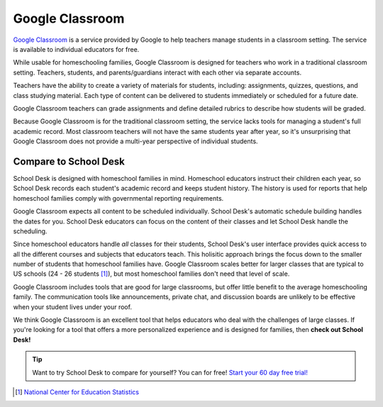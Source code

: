Google Classroom
================

`Google Classroom <https://edu.google.com/products/classroom/>`_
is a service provided by Google
to help teachers manage students
in a classroom setting.
The service is available to individual educators
for free.

While usable for homeschooling families,
Google Classroom is designed
for teachers
who work in a traditional classroom setting.
Teachers, students, and parents/guardians interact
with each other
via separate accounts.

Teachers have the ability
to create a variety of materials
for students, including:
assignments,
quizzes,
questions,
and class studying material.
Each type of content can be delivered
to students immediately
or scheduled
for a future date.

Google Classroom teachers can grade assignments
and define detailed rubrics
to describe how students will be graded.

Because Google Classroom is for the traditional classroom setting,
the service lacks tools
for managing a student's full academic record.
Most classroom teachers will not have the same students year after year,
so it's unsurprising that Google Classroom
does not provide a multi-year perspective
of individual students.

Compare to School Desk
----------------------

School Desk is designed
with homeschool families in mind.
Homeschool educators instruct their children each year,
so School Desk records each student's academic record
and keeps student history.
The history is used
for reports
that help homeschool families comply
with governmental reporting requirements.

Google Classroom expects all content
to be scheduled individually.
School Desk's automatic schedule building handles the dates
for you.
School Desk educators can focus
on the content
of their classes
and let School Desk handle the scheduling.

Since homeschool educators handle *all* classes
for their students,
School Desk's user interface provides quick access
to all the different courses and subjects
that educators teach.
This holisitic approach brings the focus down
to the smaller number of students
that homeschool families have.
Google Classroom scales better
for larger classes
that are typical
to US schools
(24 - 26 students [#f1]_),
but most homeschool families don't need that level of scale.

Google Classroom includes tools
that are good for large classrooms,
but offer little benefit
to the average homeschooling family.
The communication tools like announcements, private chat, and discussion boards
are unlikely to be effective
when your student lives under your roof.

We think Google Classroom is an excellent tool
that helps educators
who deal with the challenges
of large classes.
If you're looking for a tool
that offers a more personalized experience
and is designed for families,
then **check out School Desk!**

.. tip:: Want to try School Desk to compare for yourself? You can for free! `Start your 60 day free trial! </accounts/signup/>`_

.. [#f1] `National Center for Education Statistics <https://nces.ed.gov/surveys/sass/tables/sass1112_2013314_t1s_007.asp>`_
